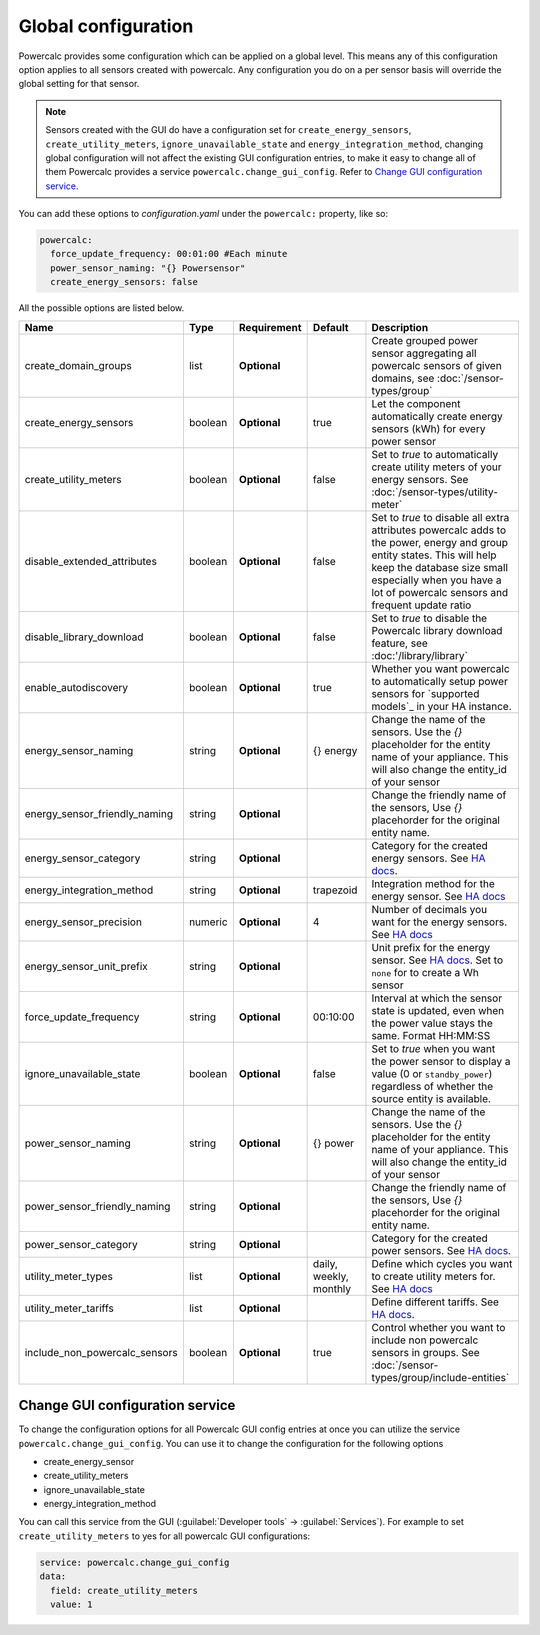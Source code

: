 ====================
Global configuration
====================

Powercalc provides some configuration which can be applied on a global level. This means any of this configuration option applies to all sensors created with powercalc.
Any configuration you do on a per sensor basis will override the global setting for that sensor.

.. note::
    Sensors created with the GUI do have a configuration set for ``create_energy_sensors``, ``create_utility_meters``, ``ignore_unavailable_state`` and ``energy_integration_method``, changing global configuration will not affect the existing GUI configuration entries, to make it easy to change all of them Powercalc provides a service ``powercalc.change_gui_config``. Refer to `Change GUI configuration service`_.

You can add these options to `configuration.yaml` under the ``powercalc:`` property, like so:

.. code-block:: yaml

    powercalc:
      force_update_frequency: 00:01:00 #Each minute
      power_sensor_naming: "{} Powersensor"
      create_energy_sensors: false

All the possible options are listed below.

+-------------------------------+----------+--------------+-------------------------+-----------------------------------------------------------------------------------------------------------------------------------------------------------------------------------------------------------------------------------------------------+
| Name                          | Type     | Requirement  | Default                 | Description                                                                                                                                                                                                                                         |
+===============================+==========+==============+=========================+=====================================================================================================================================================================================================================================================+
| create_domain_groups          | list     | **Optional** |                         | Create grouped power sensor aggregating all powercalc sensors of given domains, see :doc:`/sensor-types/group`                                                                                                                                      |
+-------------------------------+----------+--------------+-------------------------+-----------------------------------------------------------------------------------------------------------------------------------------------------------------------------------------------------------------------------------------------------+
| create_energy_sensors         | boolean  | **Optional** | true                    | Let the component automatically create energy sensors (kWh) for every power sensor                                                                                                                                                                  |
+-------------------------------+----------+--------------+-------------------------+-----------------------------------------------------------------------------------------------------------------------------------------------------------------------------------------------------------------------------------------------------+
| create_utility_meters         | boolean  | **Optional** | false                   | Set to `true` to automatically create utility meters of your energy sensors. See :doc:`/sensor-types/utility-meter`                                                                                                                                 |
+-------------------------------+----------+--------------+-------------------------+-----------------------------------------------------------------------------------------------------------------------------------------------------------------------------------------------------------------------------------------------------+
| disable_extended_attributes   | boolean  | **Optional** | false                   | Set to `true` to disable all extra attributes powercalc adds to the power, energy and group entity states. This will help keep the database size small especially when you have a lot of powercalc sensors and frequent update ratio                |
+-------------------------------+----------+--------------+-------------------------+-----------------------------------------------------------------------------------------------------------------------------------------------------------------------------------------------------------------------------------------------------+
| disable_library_download      | boolean  | **Optional** | false                   | Set to `true` to disable the Powercalc library download feature, see :doc:'/library/library`                                                                                                                                                        |
+-------------------------------+----------+--------------+-------------------------+-----------------------------------------------------------------------------------------------------------------------------------------------------------------------------------------------------------------------------------------------------+
| enable_autodiscovery          | boolean  | **Optional** | true                    | Whether you want powercalc to automatically setup power sensors for `supported models`_ in your HA instance.                                                                                                                                        |
+-------------------------------+----------+--------------+-------------------------+-----------------------------------------------------------------------------------------------------------------------------------------------------------------------------------------------------------------------------------------------------+
| energy_sensor_naming          | string   | **Optional** | {} energy               | Change the name of the sensors. Use the `{}` placeholder for the entity name of your appliance. This will also change the entity_id of your sensor                                                                                                  |
+-------------------------------+----------+--------------+-------------------------+-----------------------------------------------------------------------------------------------------------------------------------------------------------------------------------------------------------------------------------------------------+
| energy_sensor_friendly_naming | string   | **Optional** |                         | Change the friendly name of the sensors, Use `{}` placehorder for the original entity name.                                                                                                                                                         |
+-------------------------------+----------+--------------+-------------------------+-----------------------------------------------------------------------------------------------------------------------------------------------------------------------------------------------------------------------------------------------------+
| energy_sensor_category        | string   | **Optional** |                         | Category for the created energy sensors. See `HA docs <https://developers.home-assistant.io/docs/core/entity/#generic-properties>`__.                                                                                                               |
+-------------------------------+----------+--------------+-------------------------+-----------------------------------------------------------------------------------------------------------------------------------------------------------------------------------------------------------------------------------------------------+
| energy_integration_method     | string   | **Optional** | trapezoid               | Integration method for the energy sensor. See `HA docs <https://www.home-assistant.io/integrations/integration/#method>`__                                                                                                                          |
+-------------------------------+----------+--------------+-------------------------+-----------------------------------------------------------------------------------------------------------------------------------------------------------------------------------------------------------------------------------------------------+
| energy_sensor_precision       | numeric  | **Optional** | 4                       | Number of decimals you want for the energy sensors. See `HA docs <https://www.home-assistant.io/integrations/integration/#round>`__                                                                                                                 |
+-------------------------------+----------+--------------+-------------------------+-----------------------------------------------------------------------------------------------------------------------------------------------------------------------------------------------------------------------------------------------------+
| energy_sensor_unit_prefix     | string   | **Optional** |                         | Unit prefix for the energy sensor. See `HA docs <https://www.home-assistant.io/integrations/integration/#unit_prefix>`__. Set to ``none`` for to create a Wh sensor                                                                                 |
+-------------------------------+----------+--------------+-------------------------+-----------------------------------------------------------------------------------------------------------------------------------------------------------------------------------------------------------------------------------------------------+
| force_update_frequency        | string   | **Optional** | 00:10:00                | Interval at which the sensor state is updated, even when the power value stays the same. Format HH:MM:SS                                                                                                                                            |
+-------------------------------+----------+--------------+-------------------------+-----------------------------------------------------------------------------------------------------------------------------------------------------------------------------------------------------------------------------------------------------+
| ignore_unavailable_state      | boolean  | **Optional** | false                   | Set to `true` when you want the power sensor to display a value (0 or ``standby_power``) regardless of whether the source entity is available.                                                                                                      |
+-------------------------------+----------+--------------+-------------------------+-----------------------------------------------------------------------------------------------------------------------------------------------------------------------------------------------------------------------------------------------------+
| power_sensor_naming           | string   | **Optional** | {} power                | Change the name of the sensors. Use the `{}` placeholder for the entity name of your appliance. This will also change the entity_id of your sensor                                                                                                  |
+-------------------------------+----------+--------------+-------------------------+-----------------------------------------------------------------------------------------------------------------------------------------------------------------------------------------------------------------------------------------------------+
| power_sensor_friendly_naming  | string   | **Optional** |                         | Change the friendly name of the sensors, Use `{}` placehorder for the original entity name.                                                                                                                                                         |
+-------------------------------+----------+--------------+-------------------------+-----------------------------------------------------------------------------------------------------------------------------------------------------------------------------------------------------------------------------------------------------+
| power_sensor_category         | string   | **Optional** |                         | Category for the created power sensors. See `HA docs <https://developers.home-assistant.io/docs/core/entity/#generic-properties>`__.                                                                                                                |
+-------------------------------+----------+--------------+-------------------------+-----------------------------------------------------------------------------------------------------------------------------------------------------------------------------------------------------------------------------------------------------+
| utility_meter_types           | list     | **Optional** | daily, weekly, monthly  | Define which cycles you want to create utility meters for. See `HA docs <https://www.home-assistant.io/integrations/utility_meter/#cycle>`__                                                                                                        |
+-------------------------------+----------+--------------+-------------------------+-----------------------------------------------------------------------------------------------------------------------------------------------------------------------------------------------------------------------------------------------------+
| utility_meter_tariffs         | list     | **Optional** |                         | Define different tariffs. See `HA docs <https://www.home-assistant.io/integrations/utility_meter/#tariffs>`__.                                                                                                                                      |
+-------------------------------+----------+--------------+-------------------------+-----------------------------------------------------------------------------------------------------------------------------------------------------------------------------------------------------------------------------------------------------+
| include_non_powercalc_sensors | boolean  | **Optional** | true                    | Control whether you want to include non powercalc sensors in groups. See :doc:`/sensor-types/group/include-entities`                                                                                                                                |
+-------------------------------+----------+--------------+-------------------------+-----------------------------------------------------------------------------------------------------------------------------------------------------------------------------------------------------------------------------------------------------+

Change GUI configuration service
--------------------------------

To change the configuration options for all Powercalc GUI config entries at once you can utilize the service ``powercalc.change_gui_config``.
You can use it to change the configuration for the following options

- create_energy_sensor
- create_utility_meters
- ignore_unavailable_state
- energy_integration_method

You can call this service from the GUI (:guilabel:`Developer tools` -> :guilabel:`Services`).
For example to set ``create_utility_meters`` to yes for all powercalc GUI configurations:

.. code-block:: yaml

    service: powercalc.change_gui_config
    data:
      field: create_utility_meters
      value: 1
